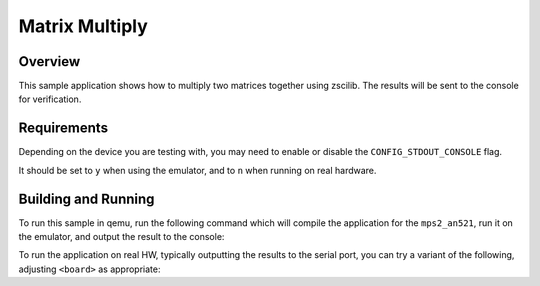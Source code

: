 .. _zscilib-mtx-mult-sample:

Matrix Multiply
###############

Overview
********

This sample application shows how to multiply two matrices together using
zscilib. The results will be sent to the console for verification.

Requirements
************

Depending on the device you are testing with, you may need to enable or
disable the ``CONFIG_STDOUT_CONSOLE`` flag.

It should be set to ``y`` when using the emulator, and to ``n`` when running on
real hardware.

Building and Running
********************

To run this sample in qemu, run the following command which will compile the
application for the ``mps2_an521``, run it on the emulator, and output
the result to the console:

.. zephyr-app-commands::
   :zephyr-app: samples/zscilib/mtx_mult
   :board: mps2_an521
   :goals: run

To run the application on real HW, typically outputting the results to the
serial port, you can try a variant of the following, adjusting ``<board>``
as appropriate:

.. zephyr-app-commands::
   :zephyr-app: samples/zscilib/mtx_mult
   :board: <board>
   :goals: flash
   :compact:
